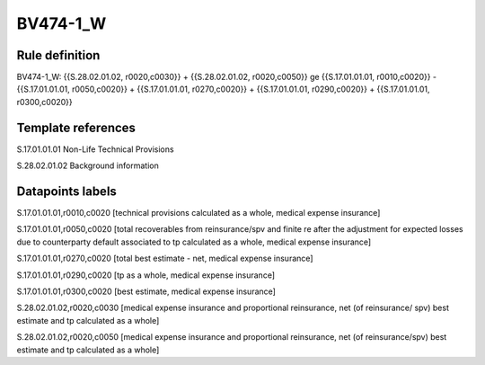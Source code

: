 =========
BV474-1_W
=========

Rule definition
---------------

BV474-1_W: {{S.28.02.01.02, r0020,c0030}} + {{S.28.02.01.02, r0020,c0050}} ge {{S.17.01.01.01, r0010,c0020}} - {{S.17.01.01.01, r0050,c0020}} + {{S.17.01.01.01, r0270,c0020}} + {{S.17.01.01.01, r0290,c0020}} + {{S.17.01.01.01, r0300,c0020}}


Template references
-------------------

S.17.01.01.01 Non-Life Technical Provisions

S.28.02.01.02 Background information


Datapoints labels
-----------------

S.17.01.01.01,r0010,c0020 [technical provisions calculated as a whole, medical expense insurance]

S.17.01.01.01,r0050,c0020 [total recoverables from reinsurance/spv and finite re after the adjustment for expected losses due to counterparty default associated to tp calculated as a whole, medical expense insurance]

S.17.01.01.01,r0270,c0020 [total best estimate - net, medical expense insurance]

S.17.01.01.01,r0290,c0020 [tp as a whole, medical expense insurance]

S.17.01.01.01,r0300,c0020 [best estimate, medical expense insurance]

S.28.02.01.02,r0020,c0030 [medical expense insurance and proportional reinsurance, net (of reinsurance/ spv) best estimate and tp calculated as a whole]

S.28.02.01.02,r0020,c0050 [medical expense insurance and proportional reinsurance, net (of reinsurance/spv) best estimate and tp calculated as a whole]



